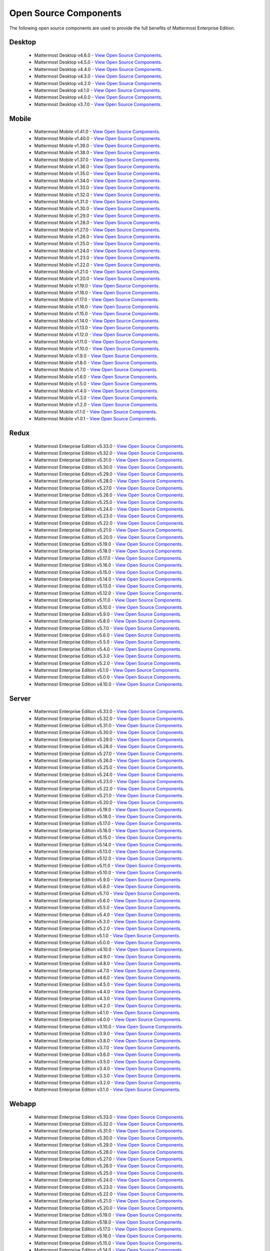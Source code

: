 Open Source Components
===========================

The following open source components are used to provide the full benefits of Mattermost Enterprise Edition.

Desktop
------------------------------

 - Mattermost Desktop v4.6.0 - `View Open Source Components <https://github.com/mattermost/desktop/blob/release-4.6/NOTICE.txt>`_.
 - Mattermost Desktop v4.5.0 - `View Open Source Components <https://github.com/mattermost/desktop/blob/release-4.5/NOTICE.txt>`_.
 - Mattermost Desktop v4.4.0 - `View Open Source Components <https://github.com/mattermost/desktop/blob/release-4.4/NOTICE.txt>`_.
 - Mattermost Desktop v4.3.0 - `View Open Source Components <https://github.com/mattermost/desktop/blob/release-4.3/NOTICE.txt>`_.
 - Mattermost Desktop v4.2.0 - `View Open Source Components <https://github.com/mattermost/desktop/blob/release-4.2/NOTICE.txt>`_.
 - Mattermost Desktop v4.1.0 - `View Open Source Components <https://github.com/mattermost/desktop/blob/release-4.1/NOTICE.txt>`_.
 - Mattermost Desktop v4.0.0 - `View Open Source Components <https://github.com/mattermost/desktop/blob/release-4.0/NOTICE.txt>`_.
 - Mattermost Desktop v3.7.0 - `View Open Source Components <https://github.com/mattermost/desktop/blob/release-3.7/NOTICE.txt>`_.

Mobile
------------------------------

 - Mattermost Mobile v1.41.0 - `View Open Source Components <https://github.com/mattermost/mattermost-mobile/blob/release-1.41/NOTICE.txt>`_.
 - Mattermost Mobile v1.40.0 - `View Open Source Components <https://github.com/mattermost/mattermost-mobile/blob/release-1.40/NOTICE.txt>`_.
 - Mattermost Mobile v1.39.0 - `View Open Source Components <https://github.com/mattermost/mattermost-mobile/blob/release-1.39/NOTICE.txt>`_.
 - Mattermost Mobile v1.38.0 - `View Open Source Components <https://github.com/mattermost/mattermost-mobile/blob/release-1.38/NOTICE.txt>`_.
 - Mattermost Mobile v1.37.0 - `View Open Source Components <https://github.com/mattermost/mattermost-mobile/blob/release-1.37/NOTICE.txt>`_.
 - Mattermost Mobile v1.36.0 - `View Open Source Components <https://github.com/mattermost/mattermost-mobile/blob/release-1.36/NOTICE.txt>`_.
 - Mattermost Mobile v1.35.0 - `View Open Source Components <https://github.com/mattermost/mattermost-mobile/blob/release-1.35/NOTICE.txt>`_.
 - Mattermost Mobile v1.34.0 - `View Open Source Components <https://github.com/mattermost/mattermost-mobile/blob/release-1.34/NOTICE.txt>`_.
 - Mattermost Mobile v1.33.0 - `View Open Source Components <https://github.com/mattermost/mattermost-mobile/blob/release-1.33/NOTICE.txt>`_.
 - Mattermost Mobile v1.32.0 - `View Open Source Components <https://github.com/mattermost/mattermost-mobile/blob/release-1.32/NOTICE.txt>`_.
 - Mattermost Mobile v1.31.0 - `View Open Source Components <https://github.com/mattermost/mattermost-mobile/blob/release-1.31/NOTICE.txt>`_.
 - Mattermost Mobile v1.30.0 - `View Open Source Components <https://github.com/mattermost/mattermost-mobile/blob/release-1.30/NOTICE.txt>`_.
 - Mattermost Mobile v1.29.0 - `View Open Source Components <https://github.com/mattermost/mattermost-mobile/blob/release-1.29/NOTICE.txt>`_.
 - Mattermost Mobile v1.28.0 - `View Open Source Components <https://github.com/mattermost/mattermost-mobile/blob/release-1.28/NOTICE.txt>`_.
 - Mattermost Mobile v1.27.0 - `View Open Source Components <https://github.com/mattermost/mattermost-mobile/blob/release-1.27/NOTICE.txt>`_.
 - Mattermost Mobile v1.26.0 - `View Open Source Components <https://github.com/mattermost/mattermost-mobile/blob/release-1.26/NOTICE.txt>`_.
 - Mattermost Mobile v1.25.0 - `View Open Source Components <https://github.com/mattermost/mattermost-mobile/blob/release-1.25/NOTICE.txt>`_.
 - Mattermost Mobile v1.24.0 - `View Open Source Components <https://github.com/mattermost/mattermost-mobile/blob/release-1.24/NOTICE.txt>`_.
 - Mattermost Mobile v1.23.0 - `View Open Source Components <https://github.com/mattermost/mattermost-mobile/blob/release-1.23/NOTICE.txt>`_.
 - Mattermost Mobile v1.22.0 - `View Open Source Components <https://github.com/mattermost/mattermost-mobile/blob/release-1.22/NOTICE.txt>`_.
 - Mattermost Mobile v1.21.0 - `View Open Source Components <https://github.com/mattermost/mattermost-mobile/blob/release-1.21/NOTICE.txt>`_.
 - Mattermost Mobile v1.20.0 - `View Open Source Components <https://github.com/mattermost/mattermost-mobile/blob/release-1.20/NOTICE.txt>`_.
 - Mattermost Mobile v1.19.0 - `View Open Source Components <https://github.com/mattermost/mattermost-mobile/blob/release-1.19/NOTICE.txt>`_.
 - Mattermost Mobile v1.18.0 - `View Open Source Components <https://github.com/mattermost/mattermost-mobile/blob/release-1.18/NOTICE.txt>`_.
 - Mattermost Mobile v1.17.0 - `View Open Source Components <https://github.com/mattermost/mattermost-mobile/blob/release-1.17/NOTICE.txt>`_.
 - Mattermost Mobile v1.16.0 - `View Open Source Components <https://github.com/mattermost/mattermost-mobile/blob/release-1.16/NOTICE.txt>`_.
 - Mattermost Mobile v1.15.0 - `View Open Source Components <https://github.com/mattermost/mattermost-mobile/blob/release-1.15/NOTICE.txt>`_.
 - Mattermost Mobile v1.14.0 - `View Open Source Components <https://github.com/mattermost/mattermost-mobile/blob/release-1.14/NOTICE.txt>`_.
 - Mattermost Mobile v1.13.0 - `View Open Source Components <https://github.com/mattermost/mattermost-mobile/blob/release-1.13/NOTICE.txt>`_.
 - Mattermost Mobile v1.12.0 - `View Open Source Components <https://github.com/mattermost/mattermost-mobile/blob/release-1.12/NOTICE.txt>`_.
 - Mattermost Mobile v1.11.0 - `View Open Source Components <https://github.com/mattermost/mattermost-mobile/blob/release-1.11/NOTICE.txt>`_.
 - Mattermost Mobile v1.10.0 - `View Open Source Components <https://github.com/mattermost/mattermost-mobile/blob/release-1.10/NOTICE.txt>`_.
 - Mattermost Mobile v1.9.0 - `View Open Source Components <https://github.com/mattermost/mattermost-mobile/blob/release-1.9/NOTICE.txt>`_.
 - Mattermost Mobile v1.8.0 - `View Open Source Components <https://github.com/mattermost/mattermost-mobile/blob/release-1.8/NOTICE.txt>`_.
 - Mattermost Mobile v1.7.0 - `View Open Source Components <https://github.com/mattermost/mattermost-mobile/blob/release-1.7/NOTICE.txt>`_.
 - Mattermost Mobile v1.6.0 - `View Open Source Components <https://github.com/mattermost/mattermost-mobile/blob/release-1.6/NOTICE.txt>`_.
 - Mattermost Mobile v1.5.0 - `View Open Source Components <https://github.com/mattermost/mattermost-mobile/blob/release-1.5/NOTICE.txt>`_.
 - Mattermost Mobile v1.4.0 - `View Open Source Components <https://github.com/mattermost/mattermost-mobile/blob/release-1.4/NOTICE.txt>`_.
 - Mattermost Mobile v1.3.0 - `View Open Source Components <https://github.com/mattermost/mattermost-mobile/blob/release-1.3/NOTICE.txt>`_.
 - Mattermost Mobile v1.2.0 - `View Open Source Components <https://github.com/mattermost/mattermost-mobile/blob/release-1.2/NOTICE.txt>`_.
 - Mattermost Mobile v1.1.0 - `View Open Source Components <https://github.com/mattermost/mattermost-mobile/blob/release-1.1/NOTICE.txt>`_.
 - Mattermost Mobile v1.0.1 - `View Open Source Components <https://github.com/mattermost/mattermost-mobile/blob/release-1.0.1/NOTICE.txt>`_.

Redux
------------------------------

 - Mattermost Enterprise Edition v5.33.0 - `View Open Source Components <https://github.com/mattermost/mattermost-redux/blob/release-5.33/NOTICE.txt>`_.
 - Mattermost Enterprise Edition v5.32.0 - `View Open Source Components <https://github.com/mattermost/mattermost-redux/blob/release-5.32/NOTICE.txt>`_.
 - Mattermost Enterprise Edition v5.31.0 - `View Open Source Components <https://github.com/mattermost/mattermost-redux/blob/release-5.31/NOTICE.txt>`_.
 - Mattermost Enterprise Edition v5.30.0 - `View Open Source Components <https://github.com/mattermost/mattermost-redux/blob/release-5.30/NOTICE.txt>`_.
 - Mattermost Enterprise Edition v5.29.0 - `View Open Source Components <https://github.com/mattermost/mattermost-redux/blob/release-5.29/NOTICE.txt>`_.
 - Mattermost Enterprise Edition v5.28.0 - `View Open Source Components <https://github.com/mattermost/mattermost-redux/blob/release-5.28/NOTICE.txt>`_.
 - Mattermost Enterprise Edition v5.27.0 - `View Open Source Components <https://github.com/mattermost/mattermost-redux/blob/release-5.27/NOTICE.txt>`_.
 - Mattermost Enterprise Edition v5.26.0 - `View Open Source Components <https://github.com/mattermost/mattermost-redux/blob/release-5.26/NOTICE.txt>`_.
 - Mattermost Enterprise Edition v5.25.0 - `View Open Source Components <https://github.com/mattermost/mattermost-redux/blob/release-5.25/NOTICE.txt>`_.
 - Mattermost Enterprise Edition v5.24.0 - `View Open Source Components <https://github.com/mattermost/mattermost-redux/blob/release-5.24/NOTICE.txt>`_.
 - Mattermost Enterprise Edition v5.23.0 - `View Open Source Components <https://github.com/mattermost/mattermost-redux/blob/release-5.23/NOTICE.txt>`_.
 - Mattermost Enterprise Edition v5.22.0 - `View Open Source Components <https://github.com/mattermost/mattermost-redux/blob/release-5.22/NOTICE.txt>`_.
 - Mattermost Enterprise Edition v5.21.0 - `View Open Source Components <https://github.com/mattermost/mattermost-redux/blob/release-5.21/NOTICE.txt>`_.
 - Mattermost Enterprise Edition v5.20.0 - `View Open Source Components <https://github.com/mattermost/mattermost-redux/blob/release-5.20/NOTICE.txt>`_.
 - Mattermost Enterprise Edition v5.19.0 - `View Open Source Components <https://github.com/mattermost/mattermost-redux/blob/release-5.19/NOTICE.txt>`_.
 - Mattermost Enterprise Edition v5.18.0 - `View Open Source Components <https://github.com/mattermost/mattermost-redux/blob/release-5.18/NOTICE.txt>`_.
 - Mattermost Enterprise Edition v5.17.0 - `View Open Source Components <https://github.com/mattermost/mattermost-redux/blob/release-5.17/NOTICE.txt>`_.
 - Mattermost Enterprise Edition v5.16.0 - `View Open Source Components <https://github.com/mattermost/mattermost-redux/blob/release-5.16/NOTICE.txt>`_.
 - Mattermost Enterprise Edition v5.15.0 - `View Open Source Components <https://github.com/mattermost/mattermost-redux/blob/release-5.15/NOTICE.txt>`_.
 - Mattermost Enterprise Edition v5.14.0 - `View Open Source Components <https://github.com/mattermost/mattermost-redux/blob/release-5.14/NOTICE.txt>`_.
 - Mattermost Enterprise Edition v5.13.0 - `View Open Source Components <https://github.com/mattermost/mattermost-redux/blob/release-5.13/NOTICE.txt>`_.
 - Mattermost Enterprise Edition v5.12.0 - `View Open Source Components <https://github.com/mattermost/mattermost-redux/blob/release-5.12/NOTICE.txt>`_.
 - Mattermost Enterprise Edition v5.11.0 - `View Open Source Components <https://github.com/mattermost/mattermost-redux/blob/release-5.11/NOTICE.txt>`_.
 - Mattermost Enterprise Edition v5.10.0 - `View Open Source Components <https://github.com/mattermost/mattermost-redux/blob/release-5.10/NOTICE.txt>`_.
 - Mattermost Enterprise Edition v5.9.0 - `View Open Source Components <https://github.com/mattermost/mattermost-redux/blob/release-5.9/NOTICE.txt>`_.
 - Mattermost Enterprise Edition v5.8.0 - `View Open Source Components <https://github.com/mattermost/mattermost-redux/blob/release-5.8/NOTICE.txt>`_.
 - Mattermost Enterprise Edition v5.7.0 - `View Open Source Components <https://github.com/mattermost/mattermost-redux/blob/release-5.7/NOTICE.txt>`_.
 - Mattermost Enterprise Edition v5.6.0 - `View Open Source Components <https://github.com/mattermost/mattermost-redux/blob/release-5.6/NOTICE.txt>`_.
 - Mattermost Enterprise Edition v5.5.0 - `View Open Source Components <https://github.com/mattermost/mattermost-redux/blob/release-5.5/NOTICE.txt>`_.
 - Mattermost Enterprise Edition v5.4.0 - `View Open Source Components <https://github.com/mattermost/mattermost-redux/blob/release-5.4/NOTICE.txt>`_.
 - Mattermost Enterprise Edition v5.3.0 - `View Open Source Components <https://github.com/mattermost/mattermost-redux/blob/release-5.3/NOTICE.txt>`_.
 - Mattermost Enterprise Edition v5.2.0 - `View Open Source Components <https://github.com/mattermost/mattermost-redux/blob/release-5.2/NOTICE.txt>`_.
 - Mattermost Enterprise Edition v5.1.0 - `View Open Source Components <https://github.com/mattermost/mattermost-redux/blob/release-5.1/NOTICE.txt>`_.
 - Mattermost Enterprise Edition v5.0.0 - `View Open Source Components <https://github.com/mattermost/mattermost-redux/blob/release-5.0/NOTICE.txt>`_.
 - Mattermost Enterprise Edition v4.10.0 - `View Open Source Components <https://github.com/mattermost/mattermost-redux/blob/release-4.10/NOTICE.txt>`_.
 
Server
------------------------------

 - Mattermost Enterprise Edition v5.33.0 - `View Open Source Components <https://github.com/mattermost/mattermost-server/blob/release-5.33/NOTICE.txt>`_.
 - Mattermost Enterprise Edition v5.32.0 - `View Open Source Components <https://github.com/mattermost/mattermost-server/blob/release-5.32/NOTICE.txt>`_.
 - Mattermost Enterprise Edition v5.31.0 - `View Open Source Components <https://github.com/mattermost/mattermost-server/blob/release-5.31/NOTICE.txt>`_.
 - Mattermost Enterprise Edition v5.30.0 - `View Open Source Components <https://github.com/mattermost/mattermost-server/blob/release-5.30/NOTICE.txt>`_.
 - Mattermost Enterprise Edition v5.29.0 - `View Open Source Components <https://github.com/mattermost/mattermost-server/blob/release-5.29/NOTICE.txt>`_.
 - Mattermost Enterprise Edition v5.28.0 - `View Open Source Components <https://github.com/mattermost/mattermost-server/blob/release-5.28/NOTICE.txt>`_.
 - Mattermost Enterprise Edition v5.27.0 - `View Open Source Components <https://github.com/mattermost/mattermost-server/blob/release-5.27/NOTICE.txt>`_.
 - Mattermost Enterprise Edition v5.26.0 - `View Open Source Components <https://github.com/mattermost/mattermost-server/blob/release-5.26/NOTICE.txt>`_.
 - Mattermost Enterprise Edition v5.25.0 - `View Open Source Components <https://github.com/mattermost/mattermost-server/blob/release-5.25/NOTICE.txt>`_.
 - Mattermost Enterprise Edition v5.24.0 - `View Open Source Components <https://github.com/mattermost/mattermost-server/blob/release-5.24/NOTICE.txt>`_.
 - Mattermost Enterprise Edition v5.23.0 - `View Open Source Components <https://github.com/mattermost/mattermost-server/blob/release-5.23/NOTICE.txt>`_.
 - Mattermost Enterprise Edition v5.22.0 - `View Open Source Components <https://github.com/mattermost/mattermost-server/blob/release-5.22/NOTICE.txt>`_.
 - Mattermost Enterprise Edition v5.21.0 - `View Open Source Components <https://github.com/mattermost/mattermost-server/blob/release-5.21/NOTICE.txt>`_.
 - Mattermost Enterprise Edition v5.20.0 - `View Open Source Components <https://github.com/mattermost/mattermost-server/blob/release-5.20/NOTICE.txt>`_.
 - Mattermost Enterprise Edition v5.19.0 - `View Open Source Components <https://github.com/mattermost/mattermost-server/blob/release-5.19/NOTICE.txt>`_.
 - Mattermost Enterprise Edition v5.18.0 - `View Open Source Components <https://github.com/mattermost/mattermost-server/blob/release-5.18/NOTICE.txt>`_.
 - Mattermost Enterprise Edition v5.17.0 - `View Open Source Components <https://github.com/mattermost/mattermost-server/blob/release-5.17/NOTICE.txt>`_.
 - Mattermost Enterprise Edition v5.16.0 - `View Open Source Components <https://github.com/mattermost/mattermost-server/blob/release-5.16/NOTICE.txt>`_.
 - Mattermost Enterprise Edition v5.15.0 - `View Open Source Components <https://github.com/mattermost/mattermost-server/blob/release-5.15/NOTICE.txt>`_.
 - Mattermost Enterprise Edition v5.14.0 - `View Open Source Components <https://github.com/mattermost/mattermost-server/blob/release-5.14/NOTICE.txt>`_.
 - Mattermost Enterprise Edition v5.13.0 - `View Open Source Components <https://github.com/mattermost/mattermost-server/blob/release-5.13/NOTICE.txt>`_.
 - Mattermost Enterprise Edition v5.12.0 - `View Open Source Components <https://github.com/mattermost/mattermost-server/blob/release-5.12/NOTICE.txt>`_.
 - Mattermost Enterprise Edition v5.11.0 - `View Open Source Components <https://github.com/mattermost/mattermost-server/blob/release-5.11/NOTICE.txt>`_.
 - Mattermost Enterprise Edition v5.10.0 - `View Open Source Components <https://github.com/mattermost/mattermost-server/blob/release-5.10/NOTICE.txt>`_.
 - Mattermost Enterprise Edition v5.9.0 - `View Open Source Components <https://github.com/mattermost/mattermost-server/blob/release-5.9/NOTICE.txt>`_.
 - Mattermost Enterprise Edition v5.8.0 - `View Open Source Components <https://github.com/mattermost/mattermost-server/blob/release-5.8/NOTICE.txt>`_.
 - Mattermost Enterprise Edition v5.7.0 - `View Open Source Components <https://github.com/mattermost/mattermost-server/blob/release-5.7/NOTICE.txt>`_.
 - Mattermost Enterprise Edition v5.6.0 - `View Open Source Components <https://github.com/mattermost/mattermost-server/blob/release-5.6/NOTICE.txt>`_.
 - Mattermost Enterprise Edition v5.5.0 - `View Open Source Components <https://github.com/mattermost/mattermost-server/blob/release-5.5/NOTICE.txt>`_.
 - Mattermost Enterprise Edition v5.4.0 - `View Open Source Components <https://github.com/mattermost/mattermost-server/blob/release-5.4/NOTICE.txt>`_.
 - Mattermost Enterprise Edition v5.3.0 - `View Open Source Components <https://github.com/mattermost/mattermost-server/blob/release-5.3/NOTICE.txt>`_.
 - Mattermost Enterprise Edition v5.2.0 - `View Open Source Components <https://github.com/mattermost/mattermost-server/blob/release-5.2/NOTICE.txt>`_.
 - Mattermost Enterprise Edition v5.1.0 - `View Open Source Components <https://github.com/mattermost/mattermost-server/blob/release-5.1/NOTICE.txt>`_.
 - Mattermost Enterprise Edition v5.0.0 - `View Open Source Components <https://github.com/mattermost/mattermost-server/blob/release-5.0/NOTICE.txt>`_.
 - Mattermost Enterprise Edition v4.10.0 - `View Open Source Components <https://github.com/mattermost/mattermost-server/blob/release-4.10/NOTICE.txt>`_.
 - Mattermost Enterprise Edition v4.9.0 - `View Open Source Components <https://github.com/mattermost/mattermost-server/blob/release-4.9/NOTICE.txt>`_.
 - Mattermost Enterprise Edition v4.8.0 - `View Open Source Components <https://github.com/mattermost/mattermost-server/blob/release-4.8/NOTICE.txt>`_.
 - Mattermost Enterprise Edition v4.7.0 - `View Open Source Components <https://github.com/mattermost/mattermost-server/blob/release-4.7/NOTICE.txt>`_.
 - Mattermost Enterprise Edition v4.6.0 - `View Open Source Components <https://github.com/mattermost/mattermost-server/blob/release-4.6/NOTICE.txt>`_.
 - Mattermost Enterprise Edition v4.5.0 - `View Open Source Components <https://github.com/mattermost/mattermost-server/blob/release-4.5/NOTICE.txt>`_.
 - Mattermost Enterprise Edition v4.4.0 - `View Open Source Components <https://github.com/mattermost/mattermost-server/blob/release-4.4/NOTICE.txt>`_.
 - Mattermost Enterprise Edition v4.3.0 - `View Open Source Components <https://github.com/mattermost/mattermost-server/blob/release-4.3/NOTICE.txt>`_.
 - Mattermost Enterprise Edition v4.2.0 - `View Open Source Components <https://github.com/mattermost/mattermost-server/blob/release-4.2/NOTICE.txt>`_.
 - Mattermost Enterprise Edition v4.1.0 - `View Open Source Components <https://github.com/mattermost/mattermost-server/blob/release-4.1/NOTICE.txt>`_.
 - Mattermost Enterprise Edition v4.0.0 - `View Open Source Components <https://github.com/mattermost/mattermost-server/blob/release-4.0/NOTICE.txt>`_.
 - Mattermost Enterprise Edition v3.10.0 - `View Open Source Components <https://github.com/mattermost/mattermost-server/blob/release-3.10/NOTICE.txt>`_.
 - Mattermost Enterprise Edition v3.9.0 - `View Open Source Components <https://github.com/mattermost/mattermost-server/blob/release-3.9/NOTICE.txt>`_.
 - Mattermost Enterprise Edition v3.8.0 - `View Open Source Components <https://github.com/mattermost/mattermost-server/blob/release-3.8/NOTICE.txt>`_.
 - Mattermost Enterprise Edition v3.7.0 - `View Open Source Components <https://github.com/mattermost/mattermost-server/blob/release-3.7/NOTICE.txt>`_.
 - Mattermost Enterprise Edition v3.6.0 - `View Open Source Components <https://github.com/mattermost/mattermost-server/blob/release-3.6/NOTICE.txt>`_.
 - Mattermost Enterprise Edition v3.5.0 - `View Open Source Components <https://github.com/mattermost/mattermost-server/blob/release-3.5/NOTICE.txt>`_.
 - Mattermost Enterprise Edition v3.4.0 - `View Open Source Components <https://github.com/mattermost/mattermost-server/blob/release-3.4/NOTICE.txt>`_.
 - Mattermost Enterprise Edition v3.3.0 - `View Open Source Components <https://github.com/mattermost/mattermost-server/blob/release-3.3/NOTICE.txt>`_.
 - Mattermost Enterprise Edition v3.2.0 - `View Open Source Components <https://github.com/mattermost/mattermost-server/blob/release-3.2/NOTICE.txt>`_.
 - Mattermost Enterprise Edition v3.1.0 - `View Open Source Components <https://github.com/mattermost/mattermost-server/blob/release-3.1/NOTICE.txt>`_.

Webapp
------------------------------

 - Mattermost Enterprise Edition v5.33.0 - `View Open Source Components <https://github.com/mattermost/mattermost-webapp/blob/release-5.33/NOTICE.txt>`_.
 - Mattermost Enterprise Edition v5.32.0 - `View Open Source Components <https://github.com/mattermost/mattermost-webapp/blob/release-5.32/NOTICE.txt>`_.
 - Mattermost Enterprise Edition v5.31.0 - `View Open Source Components <https://github.com/mattermost/mattermost-webapp/blob/release-5.31/NOTICE.txt>`_.
 - Mattermost Enterprise Edition v5.30.0 - `View Open Source Components <https://github.com/mattermost/mattermost-webapp/blob/release-5.30/NOTICE.txt>`_.
 - Mattermost Enterprise Edition v5.29.0 - `View Open Source Components <https://github.com/mattermost/mattermost-webapp/blob/release-5.29/NOTICE.txt>`_.
 - Mattermost Enterprise Edition v5.28.0 - `View Open Source Components <https://github.com/mattermost/mattermost-webapp/blob/release-5.28/NOTICE.txt>`_.
 - Mattermost Enterprise Edition v5.27.0 - `View Open Source Components <https://github.com/mattermost/mattermost-webapp/blob/release-5.27/NOTICE.txt>`_.
 - Mattermost Enterprise Edition v5.26.0 - `View Open Source Components <https://github.com/mattermost/mattermost-webapp/blob/release-5.26/NOTICE.txt>`_.
 - Mattermost Enterprise Edition v5.25.0 - `View Open Source Components <https://github.com/mattermost/mattermost-webapp/blob/release-5.25/NOTICE.txt>`_.
 - Mattermost Enterprise Edition v5.24.0 - `View Open Source Components <https://github.com/mattermost/mattermost-webapp/blob/release-5.24/NOTICE.txt>`_.
 - Mattermost Enterprise Edition v5.23.0 - `View Open Source Components <https://github.com/mattermost/mattermost-webapp/blob/release-5.23/NOTICE.txt>`_.
 - Mattermost Enterprise Edition v5.22.0 - `View Open Source Components <https://github.com/mattermost/mattermost-webapp/blob/release-5.22/NOTICE.txt>`_.
 - Mattermost Enterprise Edition v5.21.0 - `View Open Source Components <https://github.com/mattermost/mattermost-webapp/blob/release-5.21/NOTICE.txt>`_.
 - Mattermost Enterprise Edition v5.20.0 - `View Open Source Components <https://github.com/mattermost/mattermost-webapp/blob/release-5.20/NOTICE.txt>`_.
 - Mattermost Enterprise Edition v5.19.0 - `View Open Source Components <https://github.com/mattermost/mattermost-webapp/blob/release-5.19/NOTICE.txt>`_.
 - Mattermost Enterprise Edition v5.18.0 - `View Open Source Components <https://github.com/mattermost/mattermost-webapp/blob/release-5.18/NOTICE.txt>`_.
 - Mattermost Enterprise Edition v5.17.0 - `View Open Source Components <https://github.com/mattermost/mattermost-webapp/blob/release-5.17/NOTICE.txt>`_.
 - Mattermost Enterprise Edition v5.16.0 - `View Open Source Components <https://github.com/mattermost/mattermost-webapp/blob/release-5.16/NOTICE.txt>`_.
 - Mattermost Enterprise Edition v5.15.0 - `View Open Source Components <https://github.com/mattermost/mattermost-webapp/blob/release-5.15/NOTICE.txt>`_.
 - Mattermost Enterprise Edition v5.14.0 - `View Open Source Components <https://github.com/mattermost/mattermost-webapp/blob/release-5.14/NOTICE.txt>`_.
 - Mattermost Enterprise Edition v5.13.0 - `View Open Source Components <https://github.com/mattermost/mattermost-webapp/blob/release-5.13/NOTICE.txt>`_.
 - Mattermost Enterprise Edition v5.12.0 - `View Open Source Components <https://github.com/mattermost/mattermost-webapp/blob/release-5.12/NOTICE.txt>`_.
 - Mattermost Enterprise Edition v5.11.0 - `View Open Source Components <https://github.com/mattermost/mattermost-webapp/blob/release-5.11/NOTICE.txt>`_.
 - Mattermost Enterprise Edition v5.10.0 - `View Open Source Components <https://github.com/mattermost/mattermost-webapp/blob/release-5.10/NOTICE.txt>`_.
 - Mattermost Enterprise Edition v5.9.0 - `View Open Source Components <https://github.com/mattermost/mattermost-webapp/blob/release-5.9/NOTICE.txt>`_.
 - Mattermost Enterprise Edition v5.8.0 - `View Open Source Components <https://github.com/mattermost/mattermost-webapp/blob/release-5.8/NOTICE.txt>`_.
 - Mattermost Enterprise Edition v5.7.0 - `View Open Source Components <https://github.com/mattermost/mattermost-webapp/blob/release-5.7/NOTICE.txt>`_.
 - Mattermost Enterprise Edition v5.6.0 - `View Open Source Components <https://github.com/mattermost/mattermost-webapp/blob/release-5.6/NOTICE.txt>`_.
 - Mattermost Enterprise Edition v5.5.0 - `View Open Source Components <https://github.com/mattermost/mattermost-webapp/blob/release-5.5/NOTICE.txt>`_.
 - Mattermost Enterprise Edition v5.4.0 - `View Open Source Components <https://github.com/mattermost/mattermost-webapp/blob/release-5.4/NOTICE.txt>`_.
 - Mattermost Enterprise Edition v5.3.0 - `View Open Source Components <https://github.com/mattermost/mattermost-webapp/blob/release-5.3/NOTICE.txt>`_.
 - Mattermost Enterprise Edition v5.2.0 - `View Open Source Components <https://github.com/mattermost/mattermost-webapp/blob/release-5.2/NOTICE.txt>`_.
 - Mattermost Enterprise Edition v5.1.0 - `View Open Source Components <https://github.com/mattermost/mattermost-webapp/blob/release-5.1/NOTICE.txt>`_.
 - Mattermost Enterprise Edition v5.0.0 - `View Open Source Components <https://github.com/mattermost/mattermost-webapp/blob/release-5.0/NOTICE.txt>`_.
 - Mattermost Enterprise Edition v4.10.0 - `View Open Source Components <https://github.com/mattermost/mattermost-webapp/blob/release-4.10/NOTICE.txt>`_.
 - Mattermost Enterprise Edition v4.9.0 - `View Open Source Components <https://github.com/mattermost/mattermost-webapp/blob/release-4.9/NOTICE.txt>`_.
 - Mattermost Enterprise Edition v4.8.0 - `View Open Source Components <https://github.com/mattermost/mattermost-webapp/blob/release-4.8/NOTICE.txt>`_.
 - Mattermost Enterprise Edition v4.7.0 - `View Open Source Components <https://github.com/mattermost/mattermost-webapp/blob/release-4.7/NOTICE.txt>`_.
 - Mattermost Enterprise Edition v4.6.0 - `View Open Source Components <https://github.com/mattermost/mattermost-webapp/blob/release-4.6/NOTICE.txt>`_.
 - Mattermost Enterprise Edition v4.5.0 - `View Open Source Components <https://github.com/mattermost/mattermost-webapp/blob/release-4.5/NOTICE.txt>`_.
